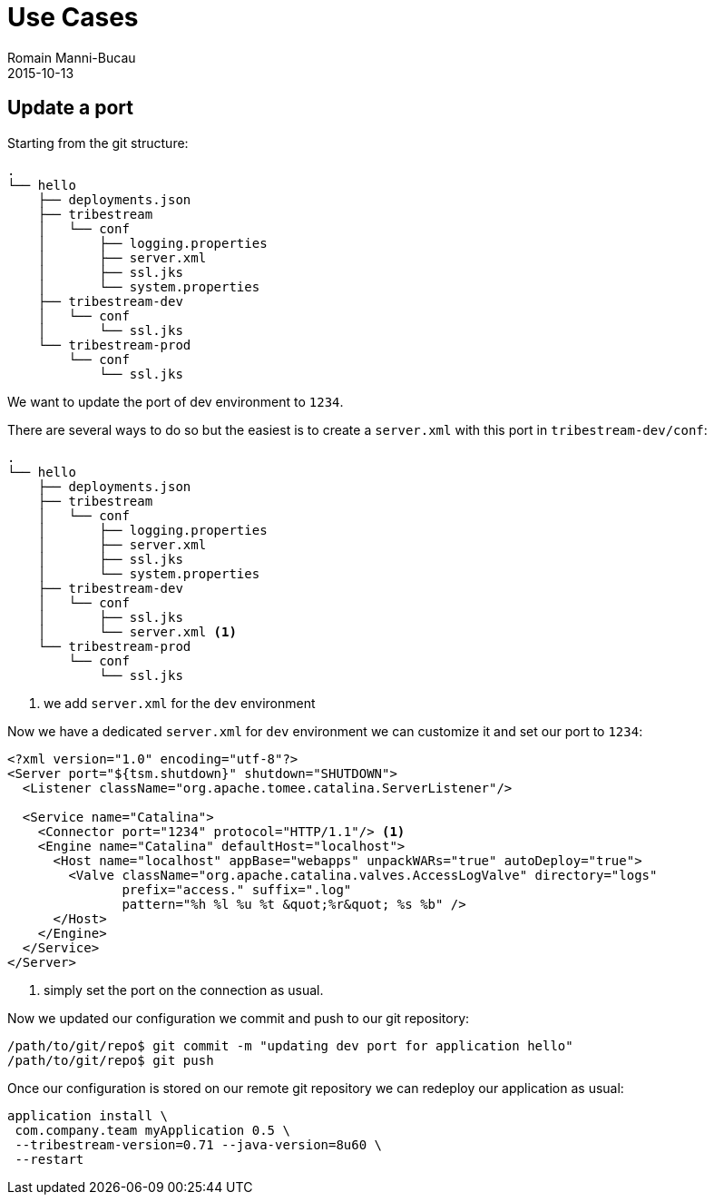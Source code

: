 = Use Cases
Romain Manni-Bucau
2015-10-13
:jbake-type: page
:jbake-status: published


== Update a port

Starting from the git structure:

[source]
----
.
└── hello
    ├── deployments.json
    ├── tribestream
    │   └── conf
    │       ├── logging.properties
    │       ├── server.xml
    │       ├── ssl.jks
    │       └── system.properties
    ├── tribestream-dev
    │   └── conf
    │       └── ssl.jks
    └── tribestream-prod
        └── conf
            └── ssl.jks
----

We want to update the port of dev environment to `1234`.

There are several ways to do so but the easiest is to create a `server.xml` with this port in `tribestream-dev/conf`:

[source]
----
.
└── hello
    ├── deployments.json
    ├── tribestream
    │   └── conf
    │       ├── logging.properties
    │       ├── server.xml
    │       ├── ssl.jks
    │       └── system.properties
    ├── tribestream-dev
    │   └── conf
    │       ├── ssl.jks
    │       └── server.xml <1>
    └── tribestream-prod
        └── conf
            └── ssl.jks
----

<1> we add `server.xml` for the `dev` environment

Now we have a dedicated `server.xml` for `dev` environment we can customize it and set our port to `1234`:

[source,xml]
----
<?xml version="1.0" encoding="utf-8"?>
<Server port="${tsm.shutdown}" shutdown="SHUTDOWN">
  <Listener className="org.apache.tomee.catalina.ServerListener"/>

  <Service name="Catalina">
    <Connector port="1234" protocol="HTTP/1.1"/> <1>
    <Engine name="Catalina" defaultHost="localhost">
      <Host name="localhost" appBase="webapps" unpackWARs="true" autoDeploy="true">
        <Valve className="org.apache.catalina.valves.AccessLogValve" directory="logs"
               prefix="access." suffix=".log"
               pattern="%h %l %u %t &quot;%r&quot; %s %b" />
      </Host>
    </Engine>
  </Service>
</Server>
----

<1> simply set the port on the connection as usual.

Now we updated our configuration we commit and push to our git repository:

[source]
----
/path/to/git/repo$ git commit -m "updating dev port for application hello"
/path/to/git/repo$ git push
----

Once our configuration is stored on our remote git repository we can redeploy our application as usual:

[source]
----
application install \
 com.company.team myApplication 0.5 \
 --tribestream-version=0.71 --java-version=8u60 \
 --restart
----
